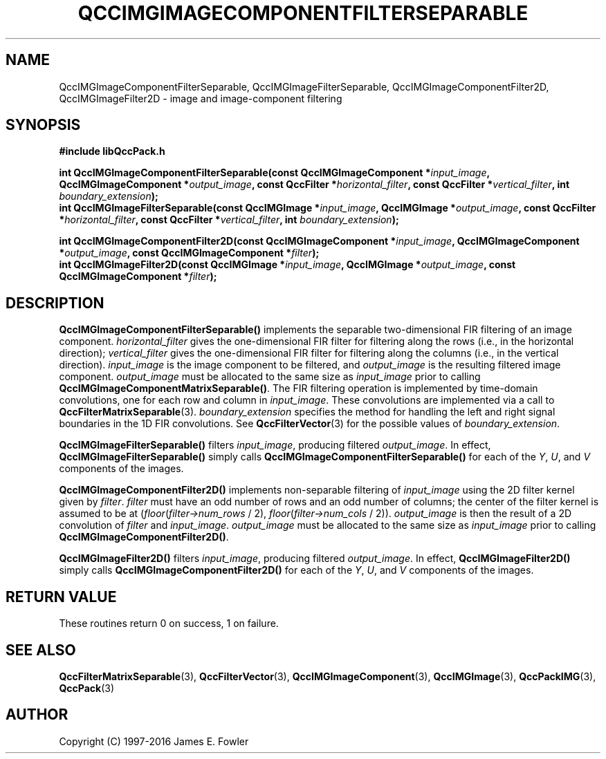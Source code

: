 .TH QCCIMGIMAGECOMPONENTFILTERSEPARABLE 3 "QCCPACK" ""
.SH NAME
QccIMGImageComponentFilterSeparable,
QccIMGImageFilterSeparable,
QccIMGImageComponentFilter2D,
QccIMGImageFilter2D
\- 
image and image-component filtering
.SH SYNOPSIS
.B #include "libQccPack.h"
.sp
.BI "int QccIMGImageComponentFilterSeparable(const QccIMGImageComponent *" input_image ", QccIMGImageComponent *" output_image ", const QccFilter *" horizontal_filter ", const QccFilter *" vertical_filter ", int " boundary_extension );
.br
.BI "int QccIMGImageFilterSeparable(const QccIMGImage *" input_image ", QccIMGImage *" output_image ", const QccFilter *" horizontal_filter ", const QccFilter *" vertical_filter ", int " boundary_extension );
.br
.sp
.BI "int QccIMGImageComponentFilter2D(const QccIMGImageComponent *" input_image ", QccIMGImageComponent *" output_image ", const QccIMGImageComponent *" filter );
.br
.BI "int QccIMGImageFilter2D(const QccIMGImage *" input_image ", QccIMGImage *" output_image ", const QccIMGImageComponent *" filter );
.SH DESCRIPTION
.B QccIMGImageComponentFilterSeparable()
implements the separable two-dimensional FIR filtering of an image component.
.I horizontal_filter
gives the one-dimensional FIR filter for filtering along the
rows (i.e., in the horizontal direction);
.I vertical_filter
gives the one-dimensional FIR filter for filtering along the
columns (i.e., in the vertical direction).
.I input_image
is the image component to be filtered, and
.I output_image
is the resulting filtered image component. 
.I output_image
must be allocated to the same size as
.I input_image
prior to calling
.BR QccIMGImageComponentMatrixSeparable() .
The FIR filtering operation is implemented by
time-domain convolutions, one for each row and column in
.IR input_image .
These convolutions are implemented via a call to
.BR QccFilterMatrixSeparable (3).
.I boundary_extension
specifies the method for handling the left and right signal boundaries in
the 1D FIR convolutions.
See 
.BR QccFilterVector (3)
for the possible values of
.IR boundary_extension .
.LP
.BR QccIMGImageFilterSeparable()
filters
.IR input_image ,
producing filtered
.IR output_image .
In effect,
.BR QccIMGImageFilterSeparable()
simply calls
.BR QccIMGImageComponentFilterSeparable()
for each of the
.IR Y ,
.IR U ,
and
.IR V
components of the images.
.LP
.BR QccIMGImageComponentFilter2D()
implements non-separable filtering of
.IR input_image
using the 2D filter kernel given by
.IR filter .
.IR filter
must have an odd number of rows and an odd number of columns; the center of
the filter kernel is assumed to be at
.RI ( floor ( filter->num_rows " / 2), " floor ( filter->num_cols " / 2)).
.IR output_image
is then the result of a 2D
convolution of
.IR filter
and
.IR input_image .
.IR output_image
must be allocated to the same size as
.IR input_image
prior to calling
.BR QccIMGImageComponentFilter2D() .
.LP
.BR QccIMGImageFilter2D()
filters
.IR input_image ,
producing filtered
.IR output_image .
In effect,
.BR QccIMGImageFilter2D()
simply calls
.BR QccIMGImageComponentFilter2D()
for each of the
.IR Y ,
.IR U ,
and
.IR V
components of the images.
.SH "RETURN VALUE"
These routines return 0 on success, 1 on failure.
.SH "SEE ALSO"
.BR QccFilterMatrixSeparable (3),
.BR QccFilterVector (3),
.BR QccIMGImageComponent (3),
.BR QccIMGImage (3),
.BR QccPackIMG (3),
.BR QccPack (3)

.SH AUTHOR
Copyright (C) 1997-2016  James E. Fowler
.\"  The programs herein are free software; you can redistribute them an.or
.\"  modify them under the terms of the GNU General Public License
.\"  as published by the Free Software Foundation; either version 2
.\"  of the License, or (at your option) any later version.
.\"  
.\"  These programs are distributed in the hope that they will be useful,
.\"  but WITHOUT ANY WARRANTY; without even the implied warranty of
.\"  MERCHANTABILITY or FITNESS FOR A PARTICULAR PURPOSE.  See the
.\"  GNU General Public License for more details.
.\"  
.\"  You should have received a copy of the GNU General Public License
.\"  along with these programs; if not, write to the Free Software
.\"  Foundation, Inc., 675 Mass Ave, Cambridge, MA 02139, USA.
